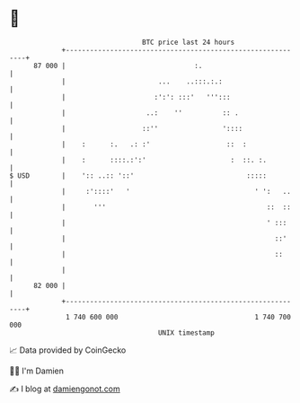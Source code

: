 * 👋

#+begin_example
                                    BTC price last 24 hours                    
                +------------------------------------------------------------+ 
         87 000 |                                :.                          | 
                |                       ...    ..:::.:.:                     | 
                |                      :':': :::'   ''':::                   | 
                |                    ..:    ''          :: .                 | 
                |                   ::''                '::::                | 
                |    :      :.   .: :'                   ::  :               | 
                |    :      ::::.:':'                     :  ::. :.          | 
   $ USD        |    ':: ..:: '::'                            :::::          | 
                |     :'::::'   '                               ' ':   ..    | 
                |       '''                                        ::  ::    | 
                |                                                  ' :::     | 
                |                                                    ::'     | 
                |                                                    ::      | 
                |                                                            | 
         82 000 |                                                            | 
                +------------------------------------------------------------+ 
                 1 740 600 000                                  1 740 700 000  
                                        UNIX timestamp                         
#+end_example
📈 Data provided by CoinGecko

🧑‍💻 I'm Damien

✍️ I blog at [[https://www.damiengonot.com][damiengonot.com]]
